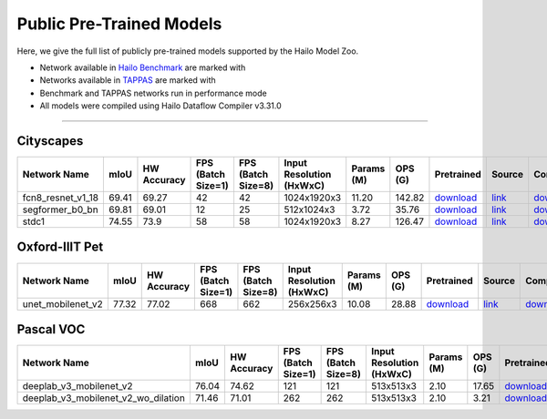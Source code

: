 
Public Pre-Trained Models
=========================

.. |rocket| image:: ../../images/rocket.png
  :width: 18

.. |star| image:: ../../images/star.png
  :width: 18

Here, we give the full list of publicly pre-trained models supported by the Hailo Model Zoo.

* Network available in `Hailo Benchmark <https://hailo.ai/products/ai-accelerators/hailo-8-ai-accelerator/#hailo8-benchmarks/>`_ are marked with |rocket|
* Networks available in `TAPPAS <https://github.com/hailo-ai/tappas>`_ are marked with |star|
* Benchmark and TAPPAS  networks run in performance mode
* All models were compiled using Hailo Dataflow Compiler v3.31.0



.. _Semantic Segmentation:

---------------------

Cityscapes
^^^^^^^^^^

.. list-table::
   :widths: 31 9 7 11 9 8 8 8 7 7 7 7
   :header-rows: 1

   * - Network Name
     - mIoU
     - HW Accuracy
     - FPS (Batch Size=1)
     - FPS (Batch Size=8)
     - Input Resolution (HxWxC)
     - Params (M)
     - OPS (G)
     - Pretrained
     - Source
     - Compiled
     - Profile Html
   * - fcn8_resnet_v1_18
     - 69.41
     - 69.27
     - 42
     - 42
     - 1024x1920x3
     - 11.20
     - 142.82
     - `download <https://hailo-model-zoo.s3.eu-west-2.amazonaws.com/Segmentation/Cityscapes/fcn8_resnet_v1_18/pretrained/2023-06-22/fcn8_resnet_v1_18.zip>`_
     - `link <https://mmsegmentation.readthedocs.io/en/latest>`_
     - `download <https://hailo-model-zoo.s3.eu-west-2.amazonaws.com/ModelZoo/Compiled/v2.15.0/hailo8/fcn8_resnet_v1_18.hef>`_
     - `download <https://hailo-model-zoo.s3.eu-west-2.amazonaws.com/ModelZoo/Compiled/v2.15.0/hailo8/fcn8_resnet_v1_18_profiler_results_compiled.html>`_
   * - segformer_b0_bn
     - 69.81
     - 69.01
     - 12
     - 25
     - 512x1024x3
     - 3.72
     - 35.76
     - `download <https://hailo-model-zoo.s3.eu-west-2.amazonaws.com/Segmentation/Cityscapes/segformer_b0_512x1024_bn/pretrained/2023-09-04/segformer_b0_512x1024_bn.zip>`_
     - `link <https://github.com/NVlabs/SegFormer>`_
     - `download <https://hailo-model-zoo.s3.eu-west-2.amazonaws.com/ModelZoo/Compiled/v2.15.0/hailo8/segformer_b0_bn.hef>`_
     - `download <https://hailo-model-zoo.s3.eu-west-2.amazonaws.com/ModelZoo/Compiled/v2.15.0/hailo8/segformer_b0_bn_profiler_results_compiled.html>`_
   * - stdc1 |rocket|
     - 74.55
     - 73.9
     - 58
     - 58
     - 1024x1920x3
     - 8.27
     - 126.47
     - `download <https://hailo-model-zoo.s3.eu-west-2.amazonaws.com/Segmentation/Cityscapes/stdc1/pretrained/2023-06-12/stdc1.zip>`_
     - `link <https://mmsegmentation.readthedocs.io/en/latest>`_
     - `download <https://hailo-model-zoo.s3.eu-west-2.amazonaws.com/ModelZoo/Compiled/v2.15.0/hailo8/stdc1.hef>`_
     - `download <https://hailo-model-zoo.s3.eu-west-2.amazonaws.com/ModelZoo/Compiled/v2.15.0/hailo8/stdc1_profiler_results_compiled.html>`_

Oxford-IIIT Pet
^^^^^^^^^^^^^^^

.. list-table::
   :widths: 31 9 7 11 9 8 8 8 7 7 7 7
   :header-rows: 1

   * - Network Name
     - mIoU
     - HW Accuracy
     - FPS (Batch Size=1)
     - FPS (Batch Size=8)
     - Input Resolution (HxWxC)
     - Params (M)
     - OPS (G)
     - Pretrained
     - Source
     - Compiled
     - Profile Html
   * - unet_mobilenet_v2
     - 77.32
     - 77.02
     - 668
     - 662
     - 256x256x3
     - 10.08
     - 28.88
     - `download <https://hailo-model-zoo.s3.eu-west-2.amazonaws.com/Segmentation/Oxford_Pet/unet_mobilenet_v2/pretrained/2025-01-15/unet_mobilenet_v2.zip>`_
     - `link <https://www.tensorflow.org/tutorials/images/segmentation>`_
     - `download <https://hailo-model-zoo.s3.eu-west-2.amazonaws.com/ModelZoo/Compiled/v2.15.0/hailo8/unet_mobilenet_v2.hef>`_
     - `download <https://hailo-model-zoo.s3.eu-west-2.amazonaws.com/ModelZoo/Compiled/v2.15.0/hailo8/unet_mobilenet_v2_profiler_results_compiled.html>`_

Pascal VOC
^^^^^^^^^^

.. list-table::
   :widths: 31 9 7 11 9 8 8 8 7 7 7 7
   :header-rows: 1

   * - Network Name
     - mIoU
     - HW Accuracy
     - FPS (Batch Size=1)
     - FPS (Batch Size=8)
     - Input Resolution (HxWxC)
     - Params (M)
     - OPS (G)
     - Pretrained
     - Source
     - Compiled
     - Profile Html
   * - deeplab_v3_mobilenet_v2
     - 76.04
     - 74.62
     - 121
     - 121
     - 513x513x3
     - 2.10
     - 17.65
     - `download <https://hailo-model-zoo.s3.eu-west-2.amazonaws.com/Segmentation/Pascal/deeplab_v3_mobilenet_v2_dilation/pretrained/2023-08-22/deeplab_v3_mobilenet_v2_dilation.zip>`_
     - `link <https://github.com/bonlime/keras-deeplab-v3-plus>`_
     - `download <https://hailo-model-zoo.s3.eu-west-2.amazonaws.com/ModelZoo/Compiled/v2.15.0/hailo8/deeplab_v3_mobilenet_v2.hef>`_
     - `download <https://hailo-model-zoo.s3.eu-west-2.amazonaws.com/ModelZoo/Compiled/v2.15.0/hailo8/deeplab_v3_mobilenet_v2_profiler_results_compiled.html>`_
   * - deeplab_v3_mobilenet_v2_wo_dilation
     - 71.46
     - 71.01
     - 262
     - 262
     - 513x513x3
     - 2.10
     - 3.21
     - `download <https://hailo-model-zoo.s3.eu-west-2.amazonaws.com/Segmentation/Pascal/deeplab_v3_mobilenet_v2/pretrained/2025-01-20/deeplab_v3_mobilenet_v2_wo_dilation_sim.zip>`_
     - `link <https://github.com/tensorflow/models/tree/master/research/deeplab>`_
     - `download <https://hailo-model-zoo.s3.eu-west-2.amazonaws.com/ModelZoo/Compiled/v2.15.0/hailo8/deeplab_v3_mobilenet_v2_wo_dilation.hef>`_
     - `download <https://hailo-model-zoo.s3.eu-west-2.amazonaws.com/ModelZoo/Compiled/v2.15.0/hailo8/deeplab_v3_mobilenet_v2_wo_dilation_profiler_results_compiled.html>`_
